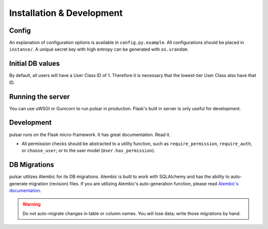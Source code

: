Installation & Development
==========================

Config
------
An explanation of configuration options is available in ``config.py.example``. All
configurations should be placed in ``instance/``. A unique secret key with high entropy can be generated with ``os.urandom``.

Initial DB values
-----------------
By default, all users will have a User Class ID of 1. Therefore it is necessary that
the lowest-tier User Class also have that ID.

Running the server
------------------
You can use uWSGI or Gunicorn to run pulsar in production. Flask's built in server is
only useful for development.

Development
-----------
pulsar runs on the Flask micro-framework. It has great documentation. Read it.

* All permission checks should be abstracted to a utility function, such as
  ``require_permission``, ``require_auth``, or ``choose_user``; or to the user model
  (``User.has_permission``).

DB Migrations
-------------
pulsar utilizes Alembic for its DB migrations. Alembic is built to work with SQLAlchemy
and has the ability to auto-generate migration (revision) files. If you are utilizing
Alembic's auto-generation function, please read
`Alembic's documentation <http://alembic.zzzcomputing.com/en/latest/autogenerate.html>`_.

.. warning ::

   Do not auto-migrate changes in table or column names. You will lose data; write those
   migrations by hand.
